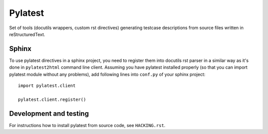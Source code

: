 Pylatest
========

Set of tools (docutils wrappers, custom rst directives) generating testcase
descriptions from source files written in reStructuredText.

Sphinx
------

To use pylatest directives in a sphinx project, you need to register them into
docutils rst parser in a similar way as it's done in ``pylatest2html``
command line client. Assuming you have pylatest installed properly (so that
you can import pylatest module without any problems), add following lines
into ``conf.py`` of your sphinx project::

    import pylatest.client

    pylatest.client.register()

Development and testing
-----------------------

For instructions how to install pylatest from source code, see ``HACKING.rst``.

